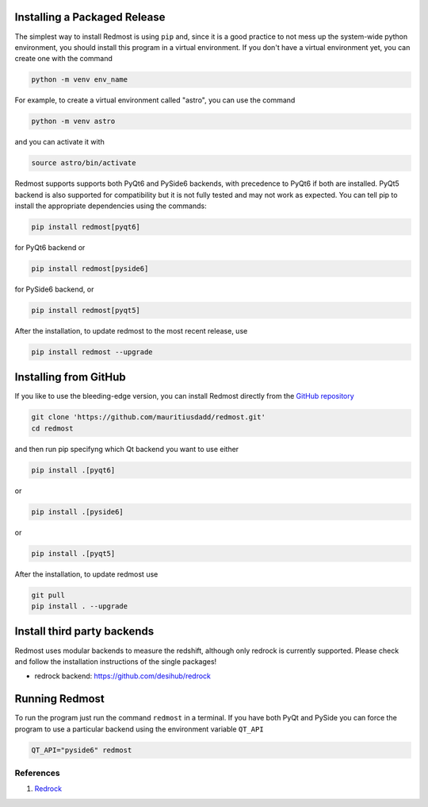 .. _installation_guide:

.. |github_mark| image:: pics/github-mark.png
   :height: 1em
   :target: github_repo

Installing a Packaged Release
=============================

The simplest way to install Redmost is using ``pip`` and, since it is a good practice to not mess up the system-wide python environment, you should install this program in a virtual environment. If you don't have a virtual environment yet, you can create one with the command

.. code-block:: bash

    python -m venv env_name

For example, to create a virtual environment called "astro", you can use the command

.. code-block:: bash

    python -m venv astro

and you can activate it with

.. code-block:: bash

    source astro/bin/activate

Redmost supports supports both PyQt6 and PySide6 backends, with precedence to PyQt6 if both are installed. PyQt5 backend is also supported for compatibility but it is not fully tested and may not work as expected. You can tell pip to install the appropriate dependencies using the commands:

.. code-block:: bash

    pip install redmost[pyqt6]

for PyQt6 backend or

.. code-block:: bash

    pip install redmost[pyside6]

for PySide6 backend, or

.. code-block:: bash

    pip install redmost[pyqt5]
    
After the installation, to update redmost to the most recent release, use

.. code-block:: bash

    pip install redmost --upgrade

Installing from GitHub
======================

If you like to use the bleeding-edge version, you can install Redmost directly from the |github_mark| `GitHub repository <https://github.com/mauritiusdadd/redmost>`_

.. code-block:: bash

    git clone 'https://github.com/mauritiusdadd/redmost.git'
    cd redmost

and then run pip specifyng which Qt backend you want to use either

.. code-block:: bash

    pip install .[pyqt6]

or

.. code-block:: bash

    pip install .[pyside6]

or

.. code-block:: bash

    pip install .[pyqt5]


After the installation, to update redmost use

.. code-block:: bash

    git pull
    pip install . --upgrade

Install third party backends
============================

Redmost uses modular backends to measure the redshift, although only redrock is currently supported. Please check and follow the installation instructions of the single packages!

- redrock backend: `<https://github.com/desihub/redrock>`_

Running Redmost
===============

To run the program just run the command ``redmost`` in a terminal. If you have both PyQt and PySide you can force the program to use a particular backend using the environment variable ``QT_API``

.. code-block:: bash

    QT_API="pyside6" redmost

.. _references_installation:

References
----------

#. `Redrock <https://github.com/desihub/redrock>`_
